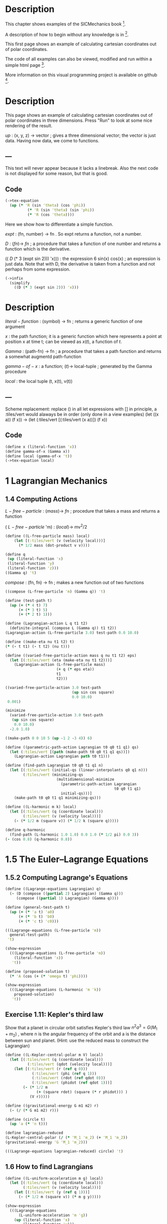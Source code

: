 #+begin_src clojure :exports none
(ns fdg.ch1
  (:refer-clojure :exclude [+ - * / = compare zero? ref partial
                            numerator denominator])
  (:require [sicmutils.env :as e :refer :all :exclude [F->C]]))
#+end_src

* Description

This chapter shows examples of the SICMechanics book [1].

A description of how to begin without any knowledge is in [2].

This first page shows an example of calculating cartesian coordinates out of polar coordinates.

The code of all examples can also be viewed, modified and run within a simple html page [3].

More information on this visual programming project is available on github [4].

[1] https://mitp-content-server.mit.edu/books/content/sectbyfn/books_pres_0/9579/sicm_edition_2.zip/chapter001.html

[2] https://kloimhardt.github.io/blog/literatur/2023/03/16/competence-comprehesion-2.html

[3] https://kloimhardt.github.io/blog/html/sicmutils-as-js-book-part1.html

[4] https://github.com/kloimhardt/clj-tiles

 #+begin_src clojure
(->tex-equation
  (up (* 'R (cos 'phi))
      (* 'R (sin 'phi))))
#+end_src

* Description
This page shows an example of calculating cartesian coordinates out of polar coordinates
in three dimensions. Press "Run" to look at some nice rendering of the result.

 $up$ : (x, y, z) $\rightarrow$ vector ; gives a three dimensional vector; the vector is just data. Having now data, we come to functions.

** ---
This text will never appear because it lacks a linebreak. Also the next code is not displayed for some reason, but that is good.

#+begin_src clojure :exports none
  (defn walk [inner outer form]
    (cond
      (list? form) (outer (apply list (map inner form)))
      (seq? form)  (outer (doall (map inner form)))
      (coll? form) (outer (into (empty form) (map inner form)))
      :else        (outer form)))
  (defn postwalk [f form]
    (walk (partial postwalk f) f form))
  (defn postwalk-replace [smap form]
    (postwalk (fn [x] (if (contains? smap x) (smap x) x)) form))
  (defmacro let-scheme [b & e]
    (concat (list 'let (into [] (apply concat b))) e))
  (defmacro define-1 [h & b]
    (let [body (postwalk-replace {'let 'let-scheme} b)]
      (if (coll? h)
        (if (coll? (first h))
          (list 'defn (ffirst h) (into [] (rest (first h)))
                (concat (list 'fn (into [] (rest h))) body))
          (concat (list 'defn (first h) (into [] (rest h)))
                  body))
        (concat (list 'def h) body))))
  (defmacro define [h & b]
    (if (and (coll? h) (= (first h) 'tex-inspect))
      (list 'do
            (concat ['define-1 (second h)] b)
            h)
      (concat ['define-1 h] b)))
  (defmacro lambda [h b]
    (list 'fn (into [] h) b))
  (def show-expression simplify)
  (def velocities velocity)
  (def coordinates coordinate)
  (def vector-length count)
  (defn time [state] (first state))
#+end_src

** Code

#+begin_src clojure
(->tex-equation
  (up (* 'R (sin 'theta) (cos 'phi))
          (* 'R (sin 'theta) (sin 'phi))
          (* 'R (cos 'theta))))
#+end_src

Here we show how to differentiate a simple function.

 $expt$ : (fn, number) $\rightarrow$ fn . So expt returns a function, not a number.

 $D$ :  $(fn) \rightarrow$ $fn$ ; a procedure that takes a function of one number and returns a function which is the derivative.

(( $D$ (* 3 (expt sin 2))) 'x))) : the expression 6 sin(x) cos(x) ; an expression is just data. Note that with D, the derivative is taken from a function and not perhaps from some expression.

#+begin_src clojure
(->infix
  (simplify
    ((D (* 3 (expt sin 2))) 'x)))
#+end_src

* Description

 $literal-function$ : (symbol) $\rightarrow$ fn ; returns a generic function of one argument

 $x$ : the path function; it is a generic function which here represents a point at position x at time t; can be viewed as $x(t)$, a function of $t$.

 $Gamma$ : (path-fn) $\rightarrow$ fn ; a procedure that takes a path function and returns a somewhat augmentd path-function

 $gamma-of-x$ : a function; $(t) \rightarrow$ local-tuple  ; generated by the Gamma procedure

 $local$ : the local tuple (t, x(t), v(t))

** ---
Scheme replacement: replace () in all let expressions with []
in principle, a :tiles/vert would alaways be in order (only done in a view examples)
(let ((x a)) (f x)) -> (let (:tiles/vert [(:tiles/vert (x a))]) (f x))

** Code

#+begin_src clojure :exports none
(def mass 'm_0)
(def t 't_0)
(def t1 't_1)
(def t2 't_2)
(def nu cos)
#+end_src

#+begin_src clojure
(define x (literal-function 'x))
(define gamma-of-x (Gamma x))
(define local (gamma-of-x 't))
(->tex-equation local)
#+end_src

* 1 Lagrangian Mechanics

** 1.4 Computing Actions

 $L-free-particle$ : $(mass) \rightarrow$ $fn$ ; procedure that takes a mass and returns a function

( $L-free-particle$ 'm) : $(local) \rightarrow$ mv^2/2

#+begin_src clojure
(define ((L-free-particle mass) local)
    (let [(:tiles/vert (v (velocity local)))]
      (* 1/2 mass (dot-product v v))))
#+end_src

#+begin_src clojure
(define q
 (up (literal-function 'x)
 (literal-function 'y)
 (literal-function 'z)))
((Gamma q) 't)
#+end_src

 $compose$ : (fn, fn) $\rightarrow$ fn ; makes a new function out of two functions

#+begin_src clojure
((compose (L-free-particle 'm) (Gamma q)) 't) 
#+end_src

#+begin_src clojure
(define (test-path t)
  (up (+ (* 4 t) 7)
      (+ (* 3 t) 5)
      (+ (* 2 t) 1)))
#+end_src

#+begin_src clojure
(define (Lagrangian-action L q t1 t2)
  (definite-integral (compose L (Gamma q)) t1 t2))
(Lagrangian-action (L-free-particle 3.0) test-path 0.0 10.0)
#+end_src

#+begin_src clojure
(define ((make-eta nu t1 t2) t)
(* (- t t1) (- t t2) (nu t))) 
#+end_src

#+begin_src clojure
  (define ((varied-free-particle-action mass q nu t1 t2) eps)
    (let [(:tiles/vert (eta (make-eta nu t1 t2)))]
      (Lagrangian-action (L-free-particle mass)
                         (+ q (* eps eta))
                         t1
                         t2))) 
#+end_src

#+begin_src clojure
((varied-free-particle-action 3.0 test-path
                              (up sin cos square)
                              0.0 10.0)
 0.001) 
#+end_src

#+begin_src clojure
(minimize 
  (varied-free-particle-action 3.0 test-path
   (up sin cos square)
    0.0 10.0)
  -2.0 1.0)
#+end_src

#+begin_src clojure
((make-path 0 0 10 5 (up -1 2 -3 4)) 6)
#+end_src

#+begin_src clojure
  (define ((parametric-path-action Lagrangian t0 q0 t1 q1) qs)
    (let (:tiles/vert [(path (make-path t0 q0 t1 q1 qs))])
      (Lagrangian-action Lagrangian path t0 t1))) 
#+end_src

#+begin_src clojure
  (define (find-path Lagrangian t0 q0 t1 q1 n)
    (let [(:tiles/vert (initial-qs (linear-interpolants q0 q1 n)))
          (:tiles/vert (minimizing-qs
                         (multidimensional-minimize
                           (parametric-path-action Lagrangian
                                                   t0 q0 t1 q1)
                           initial-qs)))]
      (make-path t0 q0 t1 q1 minimizing-qs))) 
#+end_src

#+begin_src clojure
  (define ((L-harmonic m k) local)
    (let [(:tiles/vert (q (coordinate local)))
          (:tiles/vert (v (velocity local)))]
      (- (* 1/2 m (square v)) (* 1/2 k (square q))))) 
#+end_src

#+begin_src clojure
(define q-harmonic 
  (find-path (L-harmonic 1.0 1.0) 0.0 1.0 (* 1/2 pi) 0.0 3))
(- (cos 0.8) (q-harmonic 0.8))
#+end_src

* 1.5   The Euler–Lagrange Equations

**        1.5.2 Computing Lagrange's Equations

#+begin_src clojure
(define ((Lagrange-equations Lagrangian) q)
  (- (D (compose ((partial 2) Lagrangian) (Gamma q)))
     (compose ((partial 1) Lagrangian) (Gamma q)))) 
#+end_src

#+begin_src clojure
(define (general-test-path t)
  (up (+ (* 'a t) 'a0)
      (+ (* 'b t) 'b0)
      (+ (* 'c t) 'c0))) 
#+end_src

#+begin_src clojure
(((Lagrange-equations (L-free-particle 'm))
  general-test-path)
 't) 
#+end_src

#+begin_src clojure
(show-expression
  (((Lagrange-equations (L-free-particle 'm))
    (literal-function 'x))
   't)) 
#+end_src

#+begin_src clojure
(define (proposed-solution t)
  (* 'A (cos (+ (* 'omega t) 'phi)))) 
#+end_src

#+begin_src clojure
(show-expression
  (((Lagrange-equations (L-harmonic 'm 'k))
    proposed-solution)
   't)) 
#+end_src

** Exercise 1.11: Kepler's third law

Show that a planet in circular orbit satisfies Kepler's third law $n^2a^3=G(M_1 + m_2)$ , where n is the angular frequency of the orbit and a is the distance between sun and planet. (Hint: use the reduced mass to construct the Lagrangian)

#+begin_src clojure
(define ((L-Kepler-central-polar m V) local)
  (let [(:tiles/vert (q (coordinate local)))
          (:tiles/vert (qdot (velocity local)))]
    (let [(:tiles/vert (r (ref q 0)))
            (:tiles/vert (phi (ref q 1)))
            (:tiles/vert (rdot (ref qdot 0)))
            (:tiles/vert (phidot (ref qdot 1)))]
        (- (* 1/2 m
              (+ (square rdot) (square (* r phidot))) )
           (V r)))))
#+end_src

#+begin_src clojure
(define ((gravitational-energy G m1 m2) r)
  (- (/ (* G m1 m2) r))) 
#+end_src

#+begin_src clojure
(define (circle t)
  (up 'a (* 'n t))) 
#+end_src

#+begin_src clojure
(define lagrangian-reduced
(L-Kepler-central-polar (/ (* 'M_1 'm_2) (+ 'M_1 'm_2))
(gravitational-energy 'G 'M_1 'm_2))) 
#+end_src

#+begin_src clojure
(((Lagrange-equations lagrangian-reduced) circle) 't) 
#+end_src

** 1.6 How to find Lagrangians

#+begin_src clojure
  (define ((L-uniform-acceleration m g) local)
    (let [(:tiles/vert (q (coordinate local)))
          (:tiles/vert (v (velocity local)))]
      (let [(:tiles/vert (y (ref q 1)))]
        (- (* 1/2 m (square v)) (* m g y))))) 
#+end_src

#+begin_src clojure
(show-expression
  (((Lagrange-equations
      (L-uniform-acceleration 'm 'g))
    (up (literal-function 'x)
        (literal-function 'y)))
   't)) 
#+end_src

#+begin_src clojure
  (define ((L-central-rectangular m U) local)
    (let [(:tiles/vert (q (coordinate local)))
          (:tiles/vert (v (velocity local)))]
      (- (* 1/2 m (square v))
         (U (sqrt (square q))))))
#+end_src

#+begin_src clojure
  (((Lagrange-equations
      (L-central-rectangular 'm (literal-function 'U)))
    (up (literal-function 'x)
        (literal-function 'y)))
   't) 
#+end_src

#+begin_src clojure
(show-expression
  (((Lagrange-equations
      (L-Kepler-central-polar 'm (literal-function 'U)))
    (up (literal-function 'r)
        (literal-function 'phi)))
   't)) 
#+end_src

** 1.6.1 Coordinate Transformations

#+begin_src clojure
(define ((F->C F) local)
  (up (time local)
      (F local)
      (+ (((partial 0) F) local)
         (* (((partial 1) F) local)
            (velocity local))))) 
#+end_src

#+begin_src clojure
  (define (p->r local)
    (let [(:tiles/vert (polar-tuple (coordinate local)))]
      (let [(:tiles/vert (r (ref polar-tuple 0)))
            (:tiles/vert (phi (ref polar-tuple 1)))]
        (let [(:tiles/vert (x (* r (cos phi))))
              (:tiles/vert (y (* r (sin phi))))]
          (up x y))))) 
#+end_src

#+begin_src clojure
(show-expression
  (velocity
    ((F->C p->r)
     (up 't (up 'r 'phi) (up 'rdot 'phidot))))) 
#+end_src

#+begin_src clojure
(define (L-central-polar m U)
  (compose (L-central-rectangular m U) (F->C p->r))) 
#+end_src

#+begin_src clojure
(show-expression
  ((L-central-polar 'm (literal-function 'U))
   (up 't (up 'r 'phi) (up 'rdot 'phidot)))) 
#+end_src

Coriolis and centrifugal forces

#+begin_src clojure
  (define ((L-free-rectangular m) local)
    (let [(:tiles/vert (vx (ref (velocities local) 0)))
          (:tiles/vert (vy (ref (velocities local) 1)))]
      (* 1/2 m (+ (square vx) (square vy))))) 
#+end_src

#+begin_src clojure
(define (L-free-polar m)
  (compose (L-free-rectangular m) (F->C p->r))) 
#+end_src

#+begin_src clojure
  (define ((F Omega) local)
    (let [(:tiles/vert (t (time local)))
          (:tiles/vert (r (ref (coordinates local) 0)))
          (:tiles/vert (theta (ref (coordinates local) 1)))]
      (up r (+ theta (* Omega t))))) 
#+end_src

#+begin_src clojure
(define (L-rotating-polar m Omega)
  (compose (L-free-polar m) (F->C (F Omega)))) 
#+end_src

#+begin_src clojure
(define (L-rotating-rectangular m Omega)
  (compose (L-rotating-polar m Omega) (F->C r->p))) 
#+end_src

    <p><code>r->p</code> added</p>

#+begin_src clojure
  (define (r->p local)
    (let [(rect-tuple (coordinate local))]
      (let [(x (ref rect-tuple 0))
            (y (ref rect-tuple 1))]
        (let [(r (sqrt (square rect-tuple)))
              (phi (atan (/ y x)))]
          (up r phi))))) 
#+end_src

#+begin_src clojure
((L-rotating-rectangular 'm 'Omega)
(up 't (up 'x_r 'y_r) (up 'xdot_r 'ydot_r))) 
#+end_src

#+begin_src clojure
(+ (* 1/2 (expt 'Omega 2) 'm (expt 'x_r 2))
(* 1/2 (expt 'Omega 2) 'm (expt 'y_r 2))
(* -1 'Omega 'm 'xdot_r 'y_r)
(* 'Omega 'm 'ydot_r 'x_r)
(* 1/2 'm (expt 'xdot_r 2))
(* 1/2 'm (expt 'ydot_r 2))) 
#+end_src

    <p><code>x_r, y_r</code>: underscore added. Calculation takes a few seconds,
    add a blank at the and to start</p>

#+begin_src clojure
(((Lagrange-equations (L-rotating-rectangular 'm 'Omega))
  (up (literal-function 'x_r) (literal-function 'y_r)))
 't)
#+end_src

    <p>definitions x_r y_r added</p>

#+begin_src clojure
(define x_r (literal-function 'x_r)) 
#+end_src

#+begin_src clojure
(define y_r (literal-function 'y_r)) 
#+end_src

#+begin_src clojure
(down
(+ (* -1 (expt 'Omega 2) 'm (x_r 't))
(* -2 'Omega 'm ((D y_r) 't))
(* 'm (((expt D 2) x_r) 't)))
(+ (* -1 (expt 'Omega 2) 'm (y_r 't))
(* 2 'Omega 'm ((D x_r) 't))
(* 'm (((expt D 2) y_r) 't)))) 
#+end_src

    <h3>1.6.2 Systems with Rigid Constraints</h3>
    <h4>A pendulum driven at the pivot</h4>

    <p>See <a href="https://kloimhardt.github.io/cljtiles.html?page=116">here</a> for a presentation of the Driven Pendulum using visual programming</p>

#+begin_src clojure
  (define ((T-pend m l g ys) local)
    (let [(t (time local))
          (theta (coordinate local))
          (thetadot (velocity local))]
      (let [(vys (D ys))]
        (* 1/2 m
           (+ (square (* l thetadot))
              (square (vys t))
              (* 2 l (vys t) thetadot (sin theta))))))) 
#+end_src

#+begin_src clojure
  (define ((V-pend m l g ys) local)
    (let [(t (time local))
          (theta (coordinate local))]
      (* m g (- (ys t) (* l (cos theta)))))) 
#+end_src

    <p> Because used later, rename <code>L-pend</code> to <code>L-pendulum</code>
#+begin_src clojure
(define L-pendulum (- T-pend V-pend)) 
#+end_src

#+begin_src clojure
(show-expression
(((Lagrange-equations
(L-pendulum 'm 'l 'g (literal-function 'y_s)))
(literal-function 'theta))
't)) 
#+end_src

    <h3>
        1.6.3 Constraints as Coordinate Transformations
    </h3>

#+begin_src clojure
  (define ((dp-coordinates l y_s) local)
    (let [(t (time local))
          (theta (coordinate local))]
      (let [(x (* l (sin theta)))
            (y (- (y_s t) (* l (cos theta))))]
        (up x y)))) 
#+end_src

#+begin_src clojure
(define (L-pend m l g y_s)
(compose (L-uniform-acceleration m g)
(F->C (dp-coordinates l y_s)))) 
#+end_src

#+begin_src clojure
(show-expression
((L-pend 'm 'l 'g (literal-function 'y_s))
(up 't 'theta 'thetadot))) 
#+end_src

    <h3>1.7   Evolution of Dynamical State</h3>

#+begin_src clojure
  (define (Lagrangian->acceleration L)
    (let [(P ((partial 2) L)) (F ((partial 1) L))]
      (solve-linear-left
        ((partial 2) P)
        (- F
           (+ ((partial 0) P)
              (* ((partial 1) P) velocity)))))) 
#+end_src


Scheme replacement: replace () in all lambda expressions with []

#+begin_src clojure
  (define (Lagrangian->state-derivative L)
    (let [(acceleration (Lagrangian->acceleration L))]
      (lambda [state]
              (up 1
                  (velocity state)
                  (acceleration state))))) 
#+end_src

#+begin_src clojure
(define (harmonic-state-derivative m k)
(Lagrangian->state-derivative (L-harmonic m k))) 
#+end_src

#+begin_src clojure
((harmonic-state-derivative 'm 'k)
(up 't (up 'x 'y) (up 'v_x 'v_y))) 
#+end_src

#+begin_src clojure
(up 1 (up 'v_x 'v_y) (up (/ (* -1 'k 'x) 'm) (/ (* -1 'k 'y) 'm))) 
#+end_src

#+begin_src clojure
  (define ((Lagrange-equations-first-order L) q v)
    (let [(state-path (qv->state-path q v))]
      (- (D state-path)
         (compose (Lagrangian->state-derivative L)
                  state-path)))) 
#+end_src

#+begin_src clojure
(define ((qv->state-path q v) t)
  (up t (q t) (v t))) 
#+end_src

#+begin_src clojure
(show-expression
 (((Lagrange-equations-first-order (L-harmonic 'm 'k))
   (up (literal-function 'x)
       (literal-function 'y))
   (up (literal-function 'v_x)
       (literal-function 'v_y)))
  't)) 
#+end_src

    <h4>Numerical integration</h4>

Scheme replacement: replace (state-advancer ...) with state-advancer-fn

#+begin_src clojure
(define state-advancer-fn (state-advancer harmonic-state-derivative 2.0 1.0))
#+end_src


#+begin_src clojure
(state-advancer-fn (up 1.0 (up 1.0 2.0) (up 3.0 4.0))
10.0
1.0e-12)
#+end_src

#+begin_src clojure
(up 11.0
    (up 3.7127916645844437 5.420620823651583)
    (up 1.6148030925459782 1.8189103724750855)) 
#+end_src

#+begin_src clojure
(define ((periodic-drive amplitude frequency phase) t)
(* amplitude (cos (+ (* frequency t) phase)))) 
#+end_src

#+begin_src clojure
  (define (L-periodically-driven-pendulum m l g A omega)
    (let [(ys (periodic-drive A omega 0))]
      (L-pend m l g ys))) 
#+end_src

#+begin_src clojure
(show-expression
(((Lagrange-equations
(L-periodically-driven-pendulum 'm 'l 'g 'A 'omega))
(literal-function 'theta))
't)) 
#+end_src

#+begin_src clojure
(define (pend-state-derivative m l g A omega)
(Lagrangian->state-derivative
(L-periodically-driven-pendulum m l g A omega))) 
#+end_src

#+begin_src clojure
(show-expression
((pend-state-derivative 'm 'l 'g 'A 'omega)
(up 't 'theta 'thetadot))) 
#+end_src

    <h2>1.8 Conserved Quantities</h2>
    <h3>1.8.2 Energy Conservation</h3>

#+begin_src clojure
  (define (Lagrangian->energy L)
    (let [(P ((partial 2) L))]
      (- (* P velocity) L))) 
#+end_src

    <h3>1.8.3 Central Forces in Three Dimensions</h3>

#+begin_src clojure
  (define ((T3-spherical m) state)
    (let [(q (coordinate state))
          (qdot (velocity state))]
      (let [(r (ref q 0))
            (theta (ref q 1))
            (rdot (ref qdot 0))
            (thetadot (ref qdot 1))
            (phidot (ref qdot 2))]
        (* 1/2 m
           (+ (square rdot)
              (square (* r thetadot))
              (square (* r (sin theta) phidot))))))) 
#+end_src

    <p>Change the second define into a let</p>

#+begin_src clojure
  (define (L3-central m Vr)
    (let (:tiles/vert [(:tiles/vert (Vs (lambda [state]
                                                (let (:tiles/vert [(:tiles/vert (r (ref (coordinate state) 0)))])
                                                  (Vr r)))))])
      (- (T3-spherical m) Vs))) 
#+end_src

#+begin_src clojure
(show-expression
(((partial 1) (L3-central 'm (literal-function 'V)))
(up 't
(up 'r 'theta 'phi)
(up 'rdot 'thetadot 'phidot)))) 
#+end_src

#+begin_src clojure
(show-expression
(((partial 2) (L3-central 'm (literal-function 'V)))
(up 't
(up 'r 'theta 'phi)
(up 'rdot 'thetadot 'phidot)))) 
#+end_src

#+begin_src clojure
  (define ((ang-mom-z m) rectangular-state)
    (let [(xyz (coordinate rectangular-state))
          (v (velocity rectangular-state))]
      (ref (cross-product xyz (* m v)) 2))) 
#+end_src

#+begin_src clojure
  (define (s->r spherical-state)
    (let [(q (coordinate spherical-state))]
      (let [(r (ref q 0))
            (theta (ref q 1))
            (phi (ref q 2))]
        (let [(x (* r (sin theta) (cos phi)))
              (y (* r (sin theta) (sin phi)))
              (z (* r (cos theta)))]
          (up x y z))))) 
#+end_src

#+begin_src clojure
(show-expression
((compose (ang-mom-z 'm) (F->C s->r))
(up 't
(up 'r 'theta 'phi)
(up 'rdot 'thetadot 'phidot)))) 
#+end_src

#+begin_src clojure
(show-expression
((Lagrangian->energy (L3-central 'm (literal-function 'V)))
(up 't
(up 'r 'theta 'phi)
(up 'rdot 'thetadot 'phidot)))) 
#+end_src

    <h3>1.8.4 The Restricted Three-Body Problem</h3>

#+begin_src clojure
  (define ((L0 m V) local)
    (let [(t (time local))
          (q (coordinates local))
          (v (velocities local))]
      (- (* 1/2 m (square v)) (V t q)))) 
#+end_src

#+begin_src clojure
  (define ((V a GM0 GM1 m) t xy)
    (let [(Omega (sqrt (/ (+ GM0 GM1) (expt a 3))))
          (a0 (* (/ GM1 (+ GM0 GM1)) a))
          (a1 (* (/ GM0 (+ GM0 GM1)) a))]
      (let [(x (ref xy 0))
            (y (ref xy 1))
            (x0 (* -1 a0 (cos (* Omega t))))
            (y0 (* -1 a0 (sin (* Omega t))))
            (x1 (* +1 a1 (cos (* Omega t))))
            (y1 (* +1 a1 (sin (* Omega t))))]
        (let [(r0
                (sqrt (+ (square (- x x0)) (square (- y y0)))))
              (r1
                (sqrt (+ (square (- x x1)) (square (- y y1)))))]
          (- (+ (/ (* GM0 m) r0) (/ (* GM1 m) r1))))))) 
#+end_src

#+begin_src clojure
  (define ((LR3B m a GM0 GM1) local)
    (let [(q (coordinates local))
          (qdot (velocities local))
          (Omega (sqrt (/ (+ GM0 GM1) (expt a 3))))
          (a0 (* (/ GM1 (+ GM0 GM1)) a))
          (a1 (* (/ GM0 (+ GM0 GM1)) a))]
      (let [(x (ref q 0))     (y (ref q 1))
            (xdot (ref qdot 0)) (ydot (ref qdot 1))]
        (let [(r0 (sqrt (+ (square (+ x a0)) (square y))))
              (r1 (sqrt (+ (square (- x a1)) (square y))))]
          (+ (* 1/2 m (square qdot))
             (* 1/2 m (square Omega) (square q))
             (* m Omega (- (* x ydot) (* xdot y)))
             (/ (* GM0 m) r0) (/ (* GM1 m) r1)))))) 
#+end_src

#+begin_src clojure
  (define ((LR3B1 m a0 a1 Omega GM0 GM1) local)
    (let [(q (coordinates local))
          (qdot (velocities local))]
      (let [(x (ref q 0))     (y (ref q 1))
            (xdot (ref qdot 0)) (ydot (ref qdot 1))]
        (let [(r0 (sqrt (+ (square (+ x a0)) (square y))))
              (r1 (sqrt (+ (square (- x a1)) (square y))))]
          (+ (* 1/2 m (square qdot))
             (* 1/2 m (square Omega) (square q))
             (* m Omega (- (* x ydot) (* xdot y)))
             (/ (* GM0 m) r0) (/ (* GM1 m) r1)))))) 
#+end_src

Scheme replacement: replace ^ with _ in next two

#+begin_src clojure
((Lagrangian->energy (LR3B1 'm 'a_0 'a_1 'Omega 'GM_0 'GM_1))
(up 't (up 'x_r 'y_r) (up 'v_r_x 'v_r_y)))
#+end_src

#+begin_src clojure
(+ (* 1/2 'm (expt 'v_r_x 2))
(* 1/2 'm (expt 'v_r_y 2))
(/ (* -1 'GM_0 'm)
(sqrt (+ (expt (+ 'x_r 'a_0) 2) (expt 'y_r 2))))
(/ (* -1 'GM_1 'm)
(sqrt (+ (expt (- 'x_r 'a_1) 2) (expt 'y_r 2))))
(* -1/2 'm (expt 'Omega 2) (expt 'x_r 2))
(* -1/2 'm (expt 'Omega 2) (expt 'y_r 2)))
#+end_src

    <h3>1.8.5 Noether’s Theorem</h3>

#+begin_src clojure
(define (F-tilde angle-x angle-y angle-z)
(compose (Rx angle-x) (Ry angle-y) (Rz angle-z) coordinate)) 
#+end_src

    <p>
        A <code>let</code> within a variable definition is not allowed
        in our little Scheme compiler,
        ... so we split in two expressions.
        Also we define D-F-tilde as (D F-tilde)
    </p>


#+begin_src clojure
(define let-L (L-central-rectangular 'm (literal-function 'U))) 
#+end_src

#+begin_src clojure
(define D-F-tilde (D F-tilde)) 
#+end_src

#+begin_src clojure
(define the-Noether-integral
  (* ((partial 2) let-L) (D-F-tilde 0 0 0))) 
#+end_src

#+begin_src clojure
(the-Noether-integral
(up 't
(up 'x 'y 'z)
(up 'vx 'vy 'vz))) 
#+end_src

#+begin_src clojure
(down (+ (* 'm 'vy 'z) (* -1 'm 'vz 'y))
(+ (* 'm 'vz 'x) (* -1 'm 'vx 'z))
(+ (* 'm 'vx 'y) (* -1 'm 'vy 'x))) 
#+end_src

    <h2>1.9   Abstraction of Path Functions</h2>

#+begin_src clojure
(define ((Gamma-bar f-bar) local)
((f-bar (osculating-path local)) (time local))) 
#+end_src

#+begin_src clojure
  (define (F->C1 F)
    (let (:tiles/vert [(:tiles/vert (C (lambda [local]
                                               (let (:tiles/vert [(:tiles/vert (n (vector-length local)))
                                                                  (:tiles/vert (f-bar (lambda [q-prime]
                                                                                              (let [(q (compose F (Gamma q-prime)))]
                                                                                                (Gamma q n)))))])
                                                 ((Gamma-bar f-bar) local)))))])
      C)) 
#+end_src

#+begin_src clojure
(show-expression
((F->C1 p->r)
(up 't (up 'r 'theta) (up 'rdot 'thetadot)))) 
#+end_src

#+begin_src clojure
  (define (Dt F)
    (let (:tiles/vert [(:tiles/vert (DtF (lambda [state]
                                                 (let (:tiles/vert [(:tiles/vert (n (vector-length state)))
                                                                    (:tiles/vert (DF-on-path (lambda [q]
                                                                                                     (D (compose F (Gamma q (- n 1)))))))])
                                                   ((Gamma-bar DF-on-path) state)))))])
      DtF)) 
#+end_src

#+begin_src clojure
(define (Euler-Lagrange-operator L)
(- (Dt ((partial 2) L)) ((partial 1) L))) 
#+end_src

#+begin_src clojure
((Euler-Lagrange-operator
   (L-harmonic 'm 'k))
     (up 't 'x 'v 'a)) 
#+end_src

#+begin_src clojure
(+ (* 'a 'm) (* 'k 'x)) 
#+end_src

#+begin_src clojure
((compose
(Euler-Lagrange-operator (L-harmonic 'm 'k))
(Gamma (literal-function 'x) 4))
't) 
#+end_src

#+begin_src clojure
(+ (* 'k ((literal-function 'x) 't))
   (* 'm (((expt D 2) (literal-function 'x)) 't))) 
#+end_src
